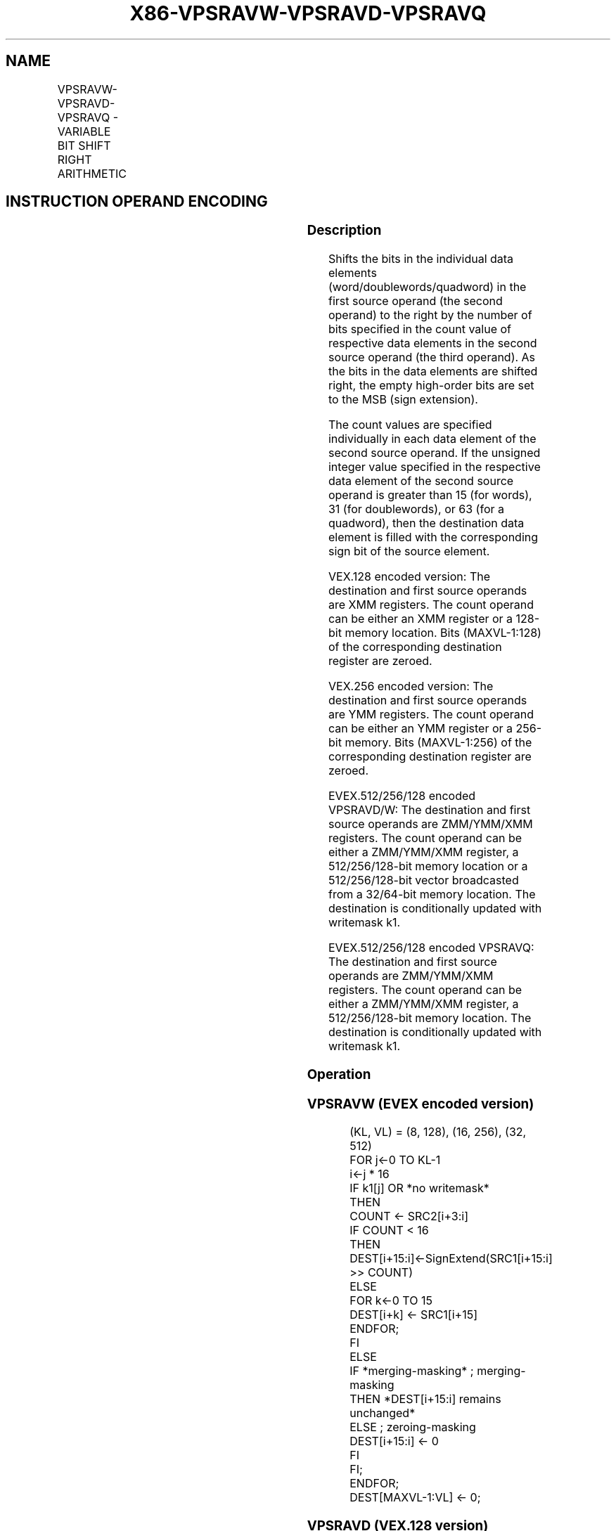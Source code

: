 .nh
.TH "X86-VPSRAVW-VPSRAVD-VPSRAVQ" "7" "May 2019" "TTMO" "Intel x86-64 ISA Manual"
.SH NAME
VPSRAVW-VPSRAVD-VPSRAVQ - VARIABLE BIT SHIFT RIGHT ARITHMETIC
.TS
allbox;
l l l l l 
l l l l l .
\fB\fCOpcode/Instruction\fR	\fB\fCOp/En\fR	\fB\fC64/32 bit Mode Support\fR	\fB\fCCPUID Feature Flag\fR	\fB\fCDescription\fR
T{
VEX.128.66.0F38.W0 46 /r VPSRAVD xmm1, xmm2, xmm3/m128
T}
	A	V/V	AVX2	T{
Shift doublewords in xmm2 right by amount specified in the corresponding element of xmm3/m128 while shifting in sign bits.
T}
T{
VEX.256.66.0F38.W0 46 /r VPSRAVD ymm1, ymm2, ymm3/m256
T}
	A	V/V	AVX2	T{
Shift doublewords in ymm2 right by amount specified in the corresponding element of ymm3/m256 while shifting in sign bits.
T}
T{
EVEX.128.66.0F38.W1 11 /r VPSRAVW xmm1 {k1}{z}, xmm2, xmm3/m128
T}
	B	V/V	AVX512VL AVX512BW	T{
Shift words in xmm2 right by amount specified in the corresponding element of xmm3/m128 while shifting in sign bits using writemask k1.
T}
T{
EVEX.256.66.0F38.W1 11 /r VPSRAVW ymm1 {k1}{z}, ymm2, ymm3/m256
T}
	B	V/V	AVX512VL AVX512BW	T{
Shift words in ymm2 right by amount specified in the corresponding element of ymm3/m256 while shifting in sign bits using writemask k1.
T}
T{
EVEX.512.66.0F38.W1 11 /r VPSRAVW zmm1 {k1}{z}, zmm2, zmm3/m512
T}
	B	V/V	AVX512BW	T{
Shift words in zmm2 right by amount specified in the corresponding element of zmm3/m512 while shifting in sign bits using writemask k1.
T}
T{
EVEX.128.66.0F38.W0 46 /r VPSRAVD xmm1 {k1}{z}, xmm2, xmm3/m128/m32bcst
T}
	C	V/V	AVX512VL AVX512F	T{
Shift doublewords in xmm2 right by amount specified in the corresponding element of xmm3/m128/m32bcst while shifting in sign bits using writemask k1.
T}
T{
EVEX.256.66.0F38.W0 46 /r VPSRAVD ymm1 {k1}{z}, ymm2, ymm3/m256/m32bcst
T}
	C	V/V	AVX512VL AVX512F	T{
Shift doublewords in ymm2 right by amount specified in the corresponding element of ymm3/m256/m32bcst while shifting in sign bits using writemask k1.
T}
T{
EVEX.512.66.0F38.W0 46 /r VPSRAVD zmm1 {k1}{z}, zmm2, zmm3/m512/m32bcst
T}
	C	V/V	AVX512F	T{
Shift doublewords in zmm2 right by amount specified in the corresponding element of zmm3/m512/m32bcst while shifting in sign bits using writemask k1.
T}
T{
EVEX.128.66.0F38.W1 46 /r VPSRAVQ xmm1 {k1}{z}, xmm2, xmm3/m128/m64bcst
T}
	C	V/V	AVX512VL AVX512F	T{
Shift quadwords in xmm2 right by amount specified in the corresponding element of xmm3/m128/m64bcst while shifting in sign bits using writemask k1.
T}
T{
EVEX.256.66.0F38.W1 46 /r VPSRAVQ ymm1 {k1}{z}, ymm2, ymm3/m256/m64bcst
T}
	C	V/V	AVX512VL AVX512F	T{
Shift quadwords in ymm2 right by amount specified in the corresponding element of ymm3/m256/m64bcst while shifting in sign bits using writemask k1.
T}
T{
EVEX.512.66.0F38.W1 46 /r VPSRAVQ zmm1 {k1}{z}, zmm2, zmm3/m512/m64bcst
T}
	C	V/V	AVX512F	T{
Shift quadwords in zmm2 right by amount specified in the corresponding element of zmm3/m512/m64bcst while shifting in sign bits using writemask k1.
T}
.TE

.SH INSTRUCTION OPERAND ENCODING
.TS
allbox;
l l l l l l 
l l l l l l .
Op/En	Tuple Type	Operand 1	Operand 2	Operand 3	Operand 4
A	NA	ModRM:reg (w)	VEX.vvvv (r)	ModRM:r/m (r)	NA
B	Full Mem	ModRM:reg (w)	EVEX.vvvv (r)	ModRM:r/m (r)	NA
C	Full	ModRM:reg (w)	EVEX.vvvv (r)	ModRM:r/m (r)	NA
.TE

.SS Description
.PP
Shifts the bits in the individual data elements
(word/doublewords/quadword) in the first source operand (the second
operand) to the right by the number of bits specified in the count value
of respective data elements in the second source operand (the third
operand). As the bits in the data elements are shifted right, the empty
high\-order bits are set to the MSB (sign extension).

.PP
The count values are specified individually in each data element of the
second source operand. If the unsigned integer value specified in the
respective data element of the second source operand is greater than 15
(for words), 31 (for doublewords), or 63 (for a quadword), then the
destination data element is filled with the corresponding sign bit of
the source element.

.PP
VEX.128 encoded version: The destination and first source operands are
XMM registers. The count operand can be either an XMM register or a
128\-bit memory location. Bits (MAXVL\-1:128) of the corresponding
destination register are zeroed.

.PP
VEX.256 encoded version: The destination and first source operands are
YMM registers. The count operand can be either an YMM register or a
256\-bit memory. Bits (MAXVL\-1:256) of the corresponding destination
register are zeroed.

.PP
EVEX.512/256/128 encoded VPSRAVD/W: The destination and first source
operands are ZMM/YMM/XMM registers. The count operand can be either a
ZMM/YMM/XMM register, a 512/256/128\-bit memory location or a
512/256/128\-bit vector broadcasted from a 32/64\-bit memory location. The
destination is conditionally updated with writemask k1.

.PP
EVEX.512/256/128 encoded VPSRAVQ: The destination and first source
operands are ZMM/YMM/XMM registers. The count operand can be either a
ZMM/YMM/XMM register, a 512/256/128\-bit memory location. The destination
is conditionally updated with writemask k1.

.SS Operation
.SS VPSRAVW (EVEX encoded version)
.PP
.RS

.nf
(KL, VL) = (8, 128), (16, 256), (32, 512)
FOR j←0 TO KL\-1
    i←j * 16
    IF k1[j] OR *no writemask*
        THEN
            COUNT ← SRC2[i+3:i]
            IF COUNT < 16
                THEN DEST[i+15:i]←SignExtend(SRC1[i+15:i] >> COUNT)
                ELSE
                    FOR k←0 TO 15
                        DEST[i+k] ← SRC1[i+15]
                    ENDFOR;
            FI
        ELSE
            IF *merging\-masking* ; merging\-masking
                THEN *DEST[i+15:i] remains unchanged*
                ELSE ; zeroing\-masking
                    DEST[i+15:i] ← 0
            FI
    FI;
ENDFOR;
DEST[MAXVL\-1:VL] ← 0;

.fi
.RE

.SS VPSRAVD (VEX.128 version)
.PP
.RS

.nf
COUNT\_0←SRC2[31 : 0]
    (* Repeat Each COUNT\_i for the 2nd through 4th dwords of SRC2*)
COUNT\_3←SRC2[127 : 96];
DEST[31:0]←SignExtend(SRC1[31:0] >> COUNT\_0);
    (* Repeat shift operation for 2nd through 4th dwords *)
DEST[127:96]←SignExtend(SRC1[127:96] >> COUNT\_3);
DEST[MAXVL\-1:128] ← 0;

.fi
.RE

.SS VPSRAVD (VEX.256 version)
.PP
.RS

.nf
COUNT\_0←SRC2[31 : 0];
    (* Repeat Each COUNT\_i for the 2nd through 8th dwords of SRC2*)
COUNT\_7←SRC2[255 : 224];
DEST[31:0]←SignExtend(SRC1[31:0] >> COUNT\_0);
    (* Repeat shift operation for 2nd through 7th dwords *)
DEST[255:224]←SignExtend(SRC1[255:224] >> COUNT\_7);
DEST[MAXVL\-1:256] ← 0;

.fi
.RE

.SS VPSRAVD (EVEX encoded version)
.PP
.RS

.nf
(KL, VL) = (4, 128), (8, 256), (16, 512)
FOR j←0 TO KL\-1
    i←j * 32
    IF k1[j] OR *no writemask* THEN
            IF (EVEX.b = 1) AND (SRC2 *is memory*)
                THEN
                    COUNT ← SRC2[4:0]
                    IF COUNT < 32
                        THEN DEST[i+31:i]←SignExtend(SRC1[i+31:i] >> COUNT)
                        ELSE
                            FOR k←0 TO 31
                                DEST[i+k] ← SRC1[i+31]
                            ENDFOR;
                    FI
                ELSE
                    COUNT ← SRC2[i+4:i]
                    IF COUNT < 32
                        THEN DEST[i+31:i]←SignExtend(SRC1[i+31:i] >> COUNT)
                        ELSE
                            FOR k←0 TO 31
                                DEST[i+k] ← SRC1[i+31]
                            ENDFOR;
                    FI
            FI;
    ELSE
        IF *merging\-masking*
                                    ; merging\-masking
            THEN *DEST[31:0] remains unchanged*
            ELSE
                                    ; zeroing\-masking
                DEST[31:0] ← 0
            FI
    FI;
ENDFOR;
DEST[MAXVL\-1:VL] ← 0;

.fi
.RE

.SS VPSRAVQ (EVEX encoded version)
.PP
.RS

.nf
(KL, VL) = (2, 128), (4, 256), (8, 512)
FOR j←0 TO KL\-1
    i←j * 64
    IF k1[j] OR *no writemask* THEN
            IF (EVEX.b = 1) AND (SRC2 *is memory*)
                THEN
                    COUNT ← SRC2[5:0]
                    IF COUNT < 64
                        THEN DEST[i+63:i]←SignExtend(SRC1[i+63:i] >> COUNT)
                        ELSE
                            FOR k←0 TO 63
                                DEST[i+k] ← SRC1[i+63]
                            ENDFOR;
                    FI
                ELSE
                    COUNT ← SRC2[i+5:i]
                    IF COUNT < 64
                        THEN DEST[i+63:i]←SignExtend(SRC1[i+63:i] >> COUNT)
                        ELSE
                            FOR k←0 TO 63
                                DEST[i+k] ← SRC1[i+63]
                            ENDFOR;
                    FI
            FI;
    ELSE
        IF *merging\-masking*
            THEN *DEST[63:0] remains unchanged*
            ELSE ; zeroing\-masking
                DEST[63:0] ← 0
            FI
    FI;
ENDFOR;
DEST[MAXVL\-1:VL] ← 0;

.fi
.RE

.SS Intel C/C++ Compiler Intrinsic Equivalent
.PP
.RS

.nf
VPSRAVD \_\_m512i \_mm512\_srav\_epi32(\_\_m512i a, \_\_m512i cnt);

VPSRAVD \_\_m512i \_mm512\_mask\_srav\_epi32(\_\_m512i s, \_\_mmask16 m, \_\_m512i a, \_\_m512i cnt);

VPSRAVD \_\_m512i \_mm512\_maskz\_srav\_epi32(\_\_mmask16 m, \_\_m512i a, \_\_m512i cnt);

VPSRAVD \_\_m256i \_mm256\_srav\_epi32(\_\_m256i a, \_\_m256i cnt);

VPSRAVD \_\_m256i \_mm256\_mask\_srav\_epi32(\_\_m256i s, \_\_mmask8 m, \_\_m256i a, \_\_m256i cnt);

VPSRAVD \_\_m256i \_mm256\_maskz\_srav\_epi32(\_\_mmask8 m, \_\_m256i a, \_\_m256i cnt);

VPSRAVD \_\_m128i \_mm\_srav\_epi32(\_\_m128i a, \_\_m128i cnt);

VPSRAVD \_\_m128i \_mm\_mask\_srav\_epi32(\_\_m128i s, \_\_mmask8 m, \_\_m128i a, \_\_m128i cnt);

VPSRAVD \_\_m128i \_mm\_maskz\_srav\_epi32(\_\_mmask8 m, \_\_m128i a, \_\_m128i cnt);

VPSRAVQ \_\_m512i \_mm512\_srav\_epi64(\_\_m512i a, \_\_m512i cnt);

VPSRAVQ \_\_m512i \_mm512\_mask\_srav\_epi64(\_\_m512i s, \_\_mmask8 m, \_\_m512i a, \_\_m512i cnt);

VPSRAVQ \_\_m512i \_mm512\_maskz\_srav\_epi64( \_\_mmask8 m, \_\_m512i a, \_\_m512i cnt);

VPSRAVQ \_\_m256i \_mm256\_srav\_epi64(\_\_m256i a, \_\_m256i cnt);

VPSRAVQ \_\_m256i \_mm256\_mask\_srav\_epi64(\_\_m256i s, \_\_mmask8 m, \_\_m256i a, \_\_m256i cnt);

VPSRAVQ \_\_m256i \_mm256\_maskz\_srav\_epi64( \_\_mmask8 m, \_\_m256i a, \_\_m256i cnt);

VPSRAVQ \_\_m128i \_mm\_srav\_epi64(\_\_m128i a, \_\_m128i cnt);

VPSRAVQ \_\_m128i \_mm\_mask\_srav\_epi64(\_\_m128i s, \_\_mmask8 m, \_\_m128i a, \_\_m128i cnt);

VPSRAVQ \_\_m128i \_mm\_maskz\_srav\_epi64( \_\_mmask8 m, \_\_m128i a, \_\_m128i cnt);

VPSRAVW \_\_m512i \_mm512\_srav\_epi16(\_\_m512i a, \_\_m512i cnt);

VPSRAVW \_\_m512i \_mm512\_mask\_srav\_epi16(\_\_m512i s, \_\_mmask32 m, \_\_m512i a, \_\_m512i cnt);

VPSRAVW \_\_m512i \_mm512\_maskz\_srav\_epi16(\_\_mmask32 m, \_\_m512i a, \_\_m512i cnt);

VPSRAVW \_\_m256i \_mm256\_srav\_epi16(\_\_m256i a, \_\_m256i cnt);

VPSRAVW \_\_m256i \_mm256\_mask\_srav\_epi16(\_\_m256i s, \_\_mmask16 m, \_\_m256i a, \_\_m256i cnt);

VPSRAVW \_\_m256i \_mm256\_maskz\_srav\_epi16(\_\_mmask16 m, \_\_m256i a, \_\_m256i cnt);

VPSRAVW \_\_m128i \_mm\_srav\_epi16(\_\_m128i a, \_\_m128i cnt);

VPSRAVW \_\_m128i \_mm\_mask\_srav\_epi16(\_\_m128i s, \_\_mmask8 m, \_\_m128i a, \_\_m128i cnt);

VPSRAVW \_\_m128i \_mm\_maskz\_srav\_epi32(\_\_mmask8 m, \_\_m128i a, \_\_m128i cnt);

VPSRAVD \_\_m256i \_mm256\_srav\_epi32 (\_\_m256i m, \_\_m256i count)

.fi
.RE

.SS SIMD Floating\-Point Exceptions
.PP
None

.SS Other Exceptions
.PP
Non\-EVEX\-encoded instruction, see Exceptions Type 4.

.PP
EVEX\-encoded instruction, see Exceptions Type E4.

.SH SEE ALSO
.PP
x86\-manpages(7) for a list of other x86\-64 man pages.

.SH COLOPHON
.PP
This UNOFFICIAL, mechanically\-separated, non\-verified reference is
provided for convenience, but it may be incomplete or broken in
various obvious or non\-obvious ways. Refer to Intel® 64 and IA\-32
Architectures Software Developer’s Manual for anything serious.

.br
This page is generated by scripts; therefore may contain visual or semantical bugs. Please report them (or better, fix them) on https://github.com/ttmo-O/x86-manpages.

.br
MIT licensed by TTMO 2020 (Turkish Unofficial Chamber of Reverse Engineers - https://ttmo.re).
